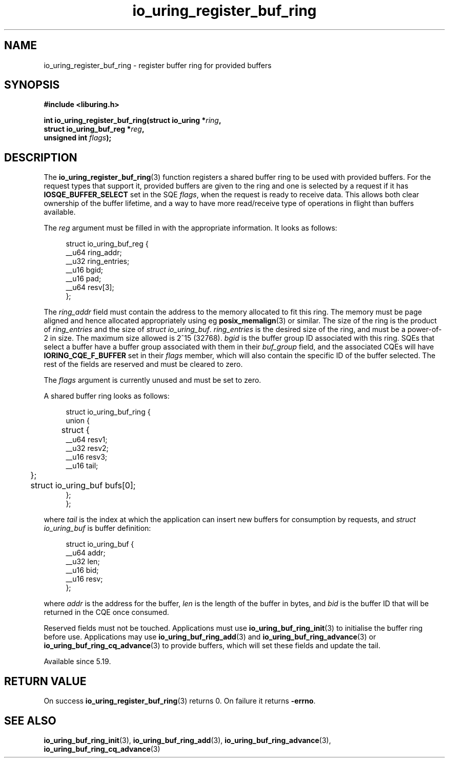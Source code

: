 .\" Copyright (C) 2022 Jens Axboe <axboe@kernel.dk>
.\"
.\" SPDX-License-Identifier: LGPL-2.0-or-later
.\"
.TH io_uring_register_buf_ring 3 "May 18, 2022" "liburing-2.2" "liburing Manual"
.SH NAME
io_uring_register_buf_ring \- register buffer ring for provided buffers
.SH SYNOPSIS
.nf
.B #include <liburing.h>
.PP
.BI "int io_uring_register_buf_ring(struct io_uring *" ring ",
.BI "                               struct io_uring_buf_reg *" reg ",
.BI "                               unsigned int " flags ");"
.BI "
.fi
.SH DESCRIPTION
.PP
The
.BR io_uring_register_buf_ring (3)
function registers a shared buffer ring to be used with provided buffers. For
the request types that support it, provided buffers are given to the ring and
one is selected by a request if it has
.B IOSQE_BUFFER_SELECT
set in the SQE
.IR flags ,
when the request is ready to receive data. This allows both clear ownership
of the buffer lifetime, and a way to have more read/receive type of operations
in flight than buffers available.

The
.I reg
argument must be filled in with the appropriate information. It looks as
follows:
.PP
.in +4n
.EX
struct io_uring_buf_reg {
    __u64 ring_addr;
    __u32 ring_entries;
    __u16 bgid;
    __u16 pad;
    __u64 resv[3];
};
.EE
.in
.PP
The
.I ring_addr
field must contain the address to the memory allocated to fit this ring.
The memory must be page aligned and hence allocated appropriately using eg
.BR posix_memalign (3)
or similar. The size of the ring is the product of
.I ring_entries
and the size of
.IR "struct io_uring_buf" .
.I ring_entries
is the desired size of the ring, and must be a power-of-2 in size. The maximum
size allowed is 2^15 (32768).
.I bgid
is the buffer group ID associated with this ring. SQEs that select a buffer
have a buffer group associated with them in their
.I buf_group
field, and the associated CQEs will have
.B IORING_CQE_F_BUFFER
set in their
.I flags
member, which will also contain the specific ID of the buffer selected. The rest
of the fields are reserved and must be cleared to zero.

The
.I flags
argument is currently unused and must be set to zero.

A shared buffer ring looks as follows:
.PP
.in +4n
.EX
struct io_uring_buf_ring {
    union {
	struct {
            __u64 resv1;
            __u32 resv2;
            __u16 resv3;
            __u16 tail;
	};
	struct io_uring_buf bufs[0];
    };
};
.EE
.in
.PP
where
.I tail
is the index at which the application can insert new buffers for consumption
by requests, and
.I struct io_uring_buf
is buffer definition:
.PP
.in +4n
.EX
struct io_uring_buf {
    __u64 addr;
    __u32 len;
    __u16 bid;
    __u16 resv;
};
.EE
.in
.PP
where
.I addr
is the address for the buffer,
.I len
is the length of the buffer in bytes, and
.I bid
is the buffer ID that will be returned in the CQE once consumed.

Reserved fields must not be touched. Applications must use
.BR io_uring_buf_ring_init (3)
to initialise the buffer ring before use. Applications may use
.BR io_uring_buf_ring_add (3)
and
.BR io_uring_buf_ring_advance (3)
or
.BR io_uring_buf_ring_cq_advance (3)
to provide buffers, which will set these fields and update the tail.

Available since 5.19.

.SH RETURN VALUE
On success
.BR io_uring_register_buf_ring (3)
returns 0. On failure it returns
.BR -errno .
.SH SEE ALSO
.BR io_uring_buf_ring_init (3),
.BR io_uring_buf_ring_add (3),
.BR io_uring_buf_ring_advance (3),
.BR io_uring_buf_ring_cq_advance (3)
